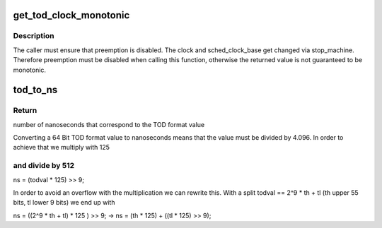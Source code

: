 .. -*- coding: utf-8; mode: rst -*-
.. src-file: arch/s390/include/asm/timex.h

.. _`get_tod_clock_monotonic`:

get_tod_clock_monotonic
=======================

.. c:function:: unsigned long long get_tod_clock_monotonic( void)

    returns current time in clock rate units

    :param  void:
        no arguments

.. _`get_tod_clock_monotonic.description`:

Description
-----------

The caller must ensure that preemption is disabled.
The clock and sched_clock_base get changed via stop_machine.
Therefore preemption must be disabled when calling this
function, otherwise the returned value is not guaranteed to
be monotonic.

.. _`tod_to_ns`:

tod_to_ns
=========

.. c:function:: unsigned long long tod_to_ns(unsigned long long todval)

    convert a TOD format value to nanoseconds

    :param unsigned long long todval:
        to be converted TOD format value

.. _`tod_to_ns.return`:

Return
------

number of nanoseconds that correspond to the TOD format value

Converting a 64 Bit TOD format value to nanoseconds means that the value
must be divided by 4.096. In order to achieve that we multiply with 125

.. _`tod_to_ns.and-divide-by-512`:

and divide by 512
-----------------


ns = (todval \* 125) >> 9;

In order to avoid an overflow with the multiplication we can rewrite this.
With a split todval == 2^9 \* th + tl (th upper 55 bits, tl lower 9 bits)
we end up with

ns = ((2^9 \* th + tl) \* 125 ) >> 9;
-> ns = (th \* 125) + ((tl \* 125) >> 9);

.. This file was automatic generated / don't edit.

